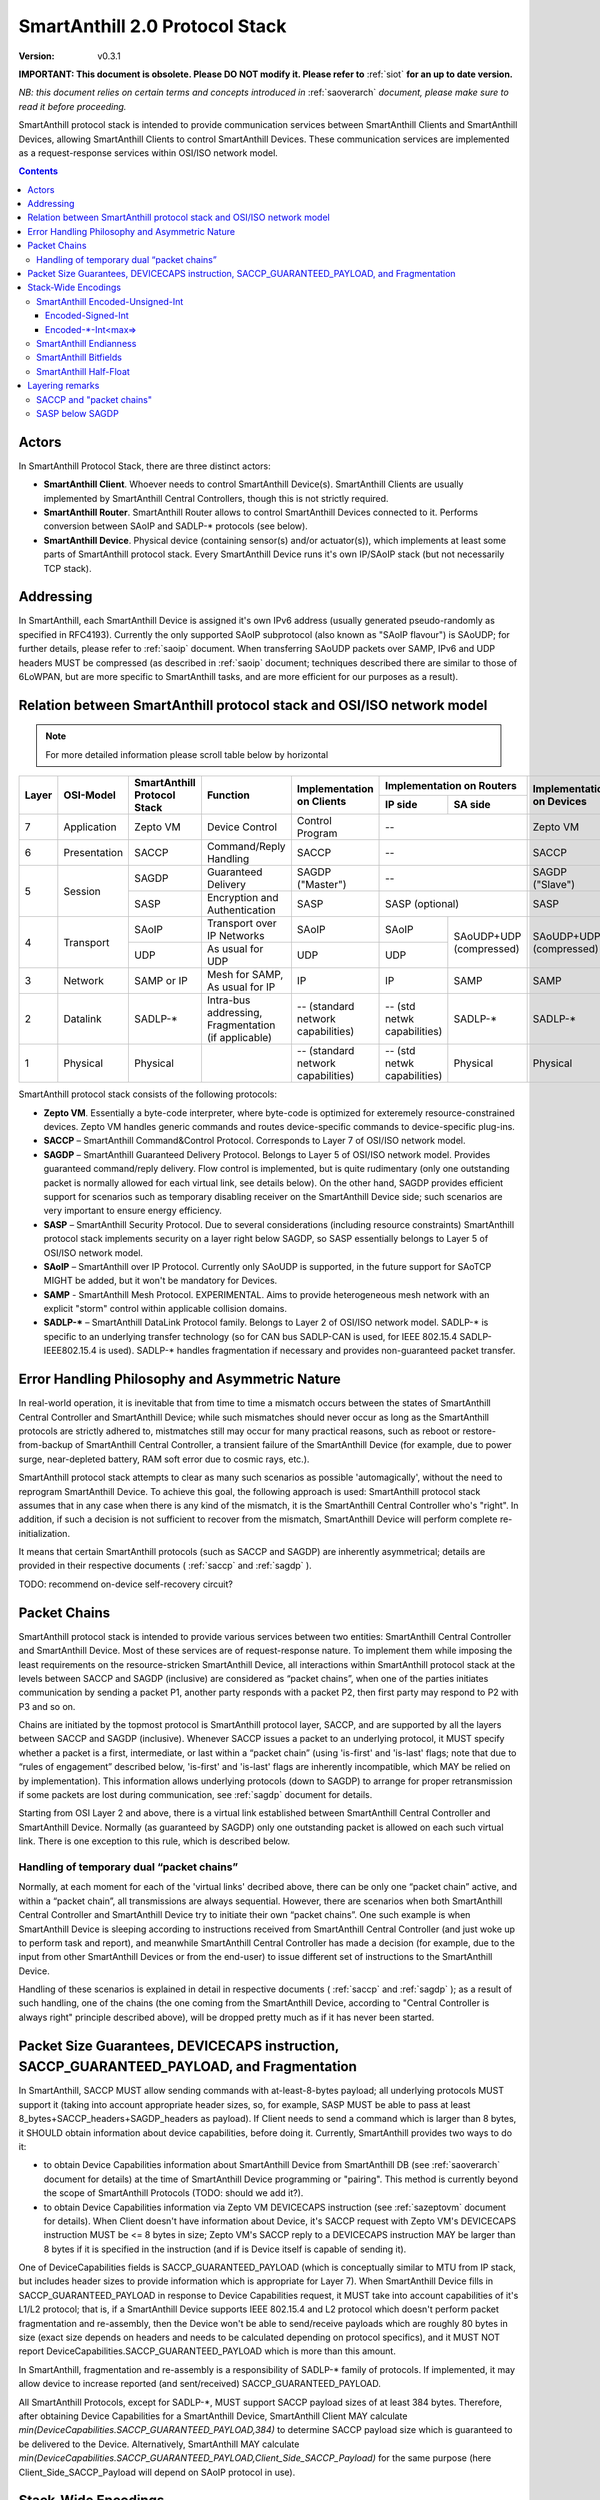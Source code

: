 ..  Copyright (c) 2015, OLogN Technologies AG. All rights reserved.
    Redistribution and use of this file in source (.rst) and compiled
    (.html, .pdf, etc.) forms, with or without modification, are permitted
    provided that the following conditions are met:
        * Redistributions in source form must retain the above copyright
          notice, this list of conditions and the following disclaimer.
        * Redistributions in compiled form must reproduce the above copyright
          notice, this list of conditions and the following disclaimer in the
          documentation and/or other materials provided with the distribution.
        * Neither the name of the OLogN Technologies AG nor the names of its
          contributors may be used to endorse or promote products derived from
          this software without specific prior written permission.
    THIS SOFTWARE IS PROVIDED BY THE COPYRIGHT HOLDERS AND CONTRIBUTORS "AS IS"
    AND ANY EXPRESS OR IMPLIED WARRANTIES, INCLUDING, BUT NOT LIMITED TO, THE
    IMPLIED WARRANTIES OF MERCHANTABILITY AND FITNESS FOR A PARTICULAR PURPOSE
    ARE DISCLAIMED. IN NO EVENT SHALL OLogN Technologies AG BE LIABLE FOR ANY
    DIRECT, INDIRECT, INCIDENTAL, SPECIAL, EXEMPLARY, OR CONSEQUENTIAL DAMAGES
    (INCLUDING, BUT NOT LIMITED TO, PROCUREMENT OF SUBSTITUTE GOODS OR
    SERVICES; LOSS OF USE, DATA, OR PROFITS; OR BUSINESS INTERRUPTION) HOWEVER
    CAUSED AND ON ANY THEORY OF LIABILITY, WHETHER IN CONTRACT, STRICT
    LIABILITY, OR TORT (INCLUDING NEGLIGENCE OR OTHERWISE) ARISING IN ANY WAY
    OUT OF THE USE OF THIS SOFTWARE, EVEN IF ADVISED OF THE POSSIBILITY OF SUCH
    DAMAGE

.. _saprotostack:

SmartAnthill 2.0 Protocol Stack
===============================

:Version:   v0.3.1

**IMPORTANT: This document is obsolete. Please DO NOT modify it. Please refer to** :ref:`siot` **for an up to date version.**

*NB: this document relies on certain terms and concepts introduced in* :ref:`saoverarch` *document, please make sure to read it before proceeding.*

SmartAnthill protocol stack is intended to provide communication services between SmartAnthill Clients and SmartAnthill Devices, allowing SmartAnthill Clients to control SmartAnthill Devices. These communication services are implemented as a request-response services within OSI/ISO network model.

.. contents::


Actors
------

In SmartAnthill Protocol Stack, there are three distinct actors:

* **SmartAnthill Client**. Whoever needs to control SmartAnthill Device(s). SmartAnthill Clients are usually implemented by SmartAnthill Central Controllers, though this is not strictly required. 
* **SmartAnthill Router**. SmartAnthill Router allows to control SmartAnthill Devices connected to it. Performs conversion between SAoIP and SADLP-\* protocols (see below).
* **SmartAnthill Device**. Physical device (containing sensor(s) and/or actuator(s)), which implements at least some parts of SmartAnthill protocol stack. Every SmartAnthill Device runs it's own IP/SAoIP stack (but not necessarily TCP stack).

Addressing
----------

In SmartAnthill, each SmartAnthill Device is assigned it's own IPv6 address (usually generated pseudo-randomly as specified in RFC4193). Currently the only supported SAoIP subprotocol (also known as "SAoIP flavour") is SAoUDP; for further details, please refer to :ref:`saoip` document. When transferring SAoUDP packets over SAMP, IPv6 and UDP headers MUST be compressed (as described in :ref:`saoip` document; techniques described there are similar to those of 6LoWPAN, but are more specific to SmartAnthill tasks, and are more efficient for our purposes as a result). 


Relation between SmartAnthill protocol stack and OSI/ISO network model
----------------------------------------------------------------------

.. note::
    For more detailed information please scroll table below by horizontal

+--------+--------------+------------------+-----------------------+----------------------+----------------------------+------------------------+
| Layer  | OSI-Model    | SmartAnthill     |     Function          | Implementation       | Implementation             | Implementation         |
|        |              | Protocol Stack   |                       | on Clients           | on Routers                 | on Devices             |
|        |              |                  |                       |                      +---------------+------------+                        |
|        |              |                  |                       |                      | IP side       | SA side    |                        |
+========+==============+==================+=======================+======================+===============+============+========================+
| 7      | Application  | Zepto VM         | Device Control        | Control Program      | --                         | Zepto VM               |
+--------+--------------+------------------+-----------------------+----------------------+----------------------------+------------------------+
| 6      | Presentation | SACCP            | Command/Reply         | SACCP                | --                         | SACCP                  |
|        |              |                  | Handling              |                      |                            |                        |
+--------+--------------+------------------+-----------------------+----------------------+----------------------------+------------------------+
| 5      | Session      | SAGDP            | Guaranteed            | SAGDP ("Master")     | --                         | SAGDP ("Slave")        |
|        |              |                  | Delivery              |                      |                            |                        |
|        |              +------------------+-----------------------+----------------------+----------------------------+------------------------+
|        |              | SASP             | Encryption and        | SASP                 | SASP (optional)            | SASP                   |
|        |              |                  | Authentication        |                      |                            |                        |
+--------+--------------+------------------+-----------------------+----------------------+---------------+------------+------------------------+
| 4      | Transport    | SAoIP            | Transport over IP     | SAoIP                | SAoIP         |SAoUDP+UDP  | SAoUDP+UDP             |
|        |              |                  | Networks              |                      |               |(compressed)| (compressed)           |
|        |              +------------------+-----------------------+----------------------+---------------+            |                        |
|        |              | UDP              | As usual for UDP      | UDP                  | UDP           |            |                        |
|        |              |                  |                       |                      |               |            |                        |
+--------+--------------+------------------+-----------------------+----------------------+---------------+------------+------------------------+
| 3      | Network      | SAMP or IP       | Mesh for SAMP,        | IP                   | IP            | SAMP       | SAMP                   |
|        |              |                  | As usual for IP       |                      |               |            |                        |
+--------+--------------+------------------+-----------------------+----------------------+---------------+------------+------------------------+
| 2      | Datalink     | SADLP-\*         | Intra-bus addressing, | -- (standard network | -- (std netwk | SADLP-\*   | SADLP-\*               |
|        |              |                  | Fragmentation         | capabilities)        | capabilities) |            |                        |
|        |              |                  | (if applicable)       |                      |               |            |                        |
+--------+--------------+------------------+-----------------------+----------------------+---------------+------------+------------------------+
| 1      | Physical     | Physical         |                       | -- (standard network | -- (std netwk | Physical   | Physical               |
|        |              |                  |                       | capabilities)        | capabilities) |            |                        |
+--------+--------------+------------------+-----------------------+----------------------+---------------+------------+------------------------+

SmartAnthill protocol stack consists of the following protocols:

* **Zepto VM**. Essentially a byte-code interpreter, where byte-code is optimized for exteremely resource-constrained devices. Zepto VM handles generic commands and routes device-specific commands to device-specific plug-ins.

* **SACCP** – SmartAnthill Command&Control Protocol. Corresponds to Layer 7 of OSI/ISO network model. 

* **SAGDP** – SmartAnthill Guaranteed Delivery Protocol. Belongs to Layer 5 of OSI/ISO network model. Provides guaranteed command/reply delivery. Flow control is implemented, but is quite rudimentary (only one outstanding packet is normally allowed for each virtual link, see details below). On the other hand, SAGDP provides efficient support for scenarios such as temporary disabling receiver on the SmartAnthill Device side; such scenarios are very important to ensure energy efficiency.

* **SASP** – SmartAnthill Security Protocol. Due to several considerations (including resource constraints) SmartAnthill protocol stack implements security on a layer right below SAGDP, so SASP essentially belongs to Layer 5 of OSI/ISO network model.

* **SAoIP** – SmartAnthill over IP Protocol. Currently only SAoUDP is supported, in the future support for SAoTCP MIGHT be added, but it won't be mandatory for Devices.

* **SAMP** - SmartAnthill Mesh Protocol. EXPERIMENTAL. Aims to provide heterogeneous mesh network with an explicit "storm" control within applicable collision domains.

* **SADLP-\*** – SmartAnthill DataLink Protocol family. Belongs to Layer 2 of OSI/ISO network model. SADLP-\* is specific to an underlying transfer technology (so for CAN bus SADLP-CAN is used, for IEEE 802.15.4 SADLP-IEEE802.15.4 is used). SADLP-\* handles fragmentation if necessary and provides non-guaranteed packet transfer.


Error Handling Philosophy and Asymmetric Nature
-----------------------------------------------
In real-world operation, it is inevitable that from time to time a mismatch occurs between the states of SmartAnthill Central Controller and SmartAnthill Device; while such mismatches should never occur as long as the SmartAnthill protocols are strictly adhered to, mistmatches still may occur for many practical reasons, such as reboot or restore-from-backup of SmartAnthill Central Controller, a transient failure of the SmartAnthill Device (for example, due to power surge, near-depleted battery, RAM soft error due to cosmic rays, etc.).

SmartAnthill protocol stack attempts to clear as many such scenarios as possible 'automagically', without the need to reprogram SmartAnthill Device. To achieve this goal, the following approach is used: SmartAnthill protocol stack assumes that in any case when there is any kind of the mismatch, it is the SmartAnthill Central Controller who's "right". In addition, if such a decision is not sufficient to recover from the mismatch, SmartAnthill Device will perform complete re-initialization.

It means that certain SmartAnthill protocols (such as SACCP and SAGDP) are inherently asymmetrical; details are provided in their respective documents ( :ref:`saccp`  and :ref:`sagdp` ).

TODO: recommend on-device self-recovery circuit?


Packet Chains
-------------

SmartAnthill protocol stack is intended to provide various services between two entities: SmartAnthill Central Controller and SmartAnthill Device. Most of these services are of request-response nature. To implement them while imposing the least requirements on the resource-stricken SmartAnthill Device, all interactions within SmartAnthill protocol stack at the levels between SACCP and SAGDP (inclusive) are considered as “packet chains”, when one of the parties initiates communication by sending a packet P1, another party responds with a packet P2, then first party may respond to P2 with P3 and so on.

Chains are initiated by the topmost protocol is SmartAnthill protocol layer, SACCP, and are supported by all the layers between SACCP and SAGDP (inclusive). Whenever SACCP issues a packet to an underlying protocol, it MUST specify whether a packet is a first, intermediate, or last within a “packet chain” (using 'is-first' and 'is-last' flags; note that due to “rules of engagement” described below, 'is-first' and 'is-last' flags are inherently incompatible, which MAY be relied on by implementation). This information allows underlying protocols (down to SAGDP) to arrange for proper retransmission if some packets are lost during communication, see :ref:`sagdp` document for details.

Starting from OSI Layer 2 and above, there is a virtual link established between SmartAnthill Central Controller and SmartAnthill Device. Normally (as guaranteed by SAGDP) only one outstanding packet is allowed on each such virtual link. There is one exception to this rule, which is described below.

Handling of temporary dual “packet chains”
^^^^^^^^^^^^^^^^^^^^^^^^^^^^^^^^^^^^^^^^^^

Normally, at each moment for each of the 'virtual links' decribed above, there can be only one “packet chain” active, and within a “packet chain”, all transmissions are always sequential. However, there are scenarios when both SmartAnthill Central Controller and SmartAnthill Device try to initiate their own “packet chains”. One such example is when SmartAnthill Device is sleeping according to instructions received from SmartAnthill Central Controller (and just woke up to perform task and report), and meanwhile SmartAnthill Central Controller has made a decision (for example, due to the input from other SmartAnthill Devices or from the end-user) to issue different set of instructions to the SmartAnthill Device.

Handling of these scenarios is explained in detail in respective documents ( :ref:`saccp` and :ref:`sagdp` ); as a result of such handling, one of the chains (the one coming from the SmartAnthill Device, according to "Central Controller is always right" principle described above), will be dropped pretty much as if it has never been started.

Packet Size Guarantees, DEVICECAPS instruction, SACCP_GUARANTEED_PAYLOAD, and Fragmentation
-------------------------------------------------------------------------------------------

In SmartAnthill, SACCP MUST allow sending commands with at-least-8-bytes payload; all underlying protocols MUST support it (taking into account appropriate header sizes, so, for example, SASP MUST be able to pass at least 8_bytes+SACCP_headers+SAGDP_headers as payload). If Client needs to send a command which is larger than 8 bytes, it SHOULD obtain information about device capabilities, before doing it. Currently, SmartAnthill provides two ways to do it:

* to obtain Device Capabilities information about SmartAnthill Device from SmartAnthill DB (see :ref:`saoverarch` document for details) at the time of SmartAnthill Device programming or "pairing". This method is currently beyond the scope of SmartAnthill Protocols (TODO: should we add it?).
* to obtain Device Capabilities information via Zepto VM DEVICECAPS instruction (see :ref:`sazeptovm` document for details). When Client doesn't have information about Device, it's SACCP request with Zepto VM's DEVICECAPS instruction MUST be <= 8 bytes in size; Zepto VM's SACCP  reply to a DEVICECAPS instruction MAY be larger than 8 bytes if it is specified in the instruction (and if is Device itself is capable of sending it).

One of DeviceCapabilities fields is SACCP_GUARANTEED_PAYLOAD (which is conceptually similar to MTU from IP stack, but includes header sizes to provide information which is appropriate for Layer 7). When SmartAnthill Device fills in SACCP_GUARANTEED_PAYLOAD in response to Device Capabilities request, it MUST take into account capabilities of it's L1/L2 protocol; that is, if a SmartAnthill Device supports IEEE 802.15.4 and L2 protocol which doesn't perform packet fragmentation and re-assembly, then the Device won't be able to send/receive payloads which are roughly 80 bytes in size (exact size depends on headers and needs to be calculated depending on protocol specifics), and it MUST NOT report DeviceCapabilities.SACCP_GUARANTEED_PAYLOAD which is more than this amount.

In SmartAnthill, fragmentation and re-assembly is a responsibility of SADLP-\* family of protocols. If implemented, it may allow device to increase reported (and sent/received) SACCP_GUARANTEED_PAYLOAD. 

All SmartAnthill Protocols, except for SADLP-\*, MUST support SACCP payload sizes of at least 384 bytes. Therefore, after obtaining Device Capabilities for a SmartAnthill Device, SmartAnthill Client MAY calculate *min(DeviceCapabilities.SACCP_GUARANTEED_PAYLOAD,384)* to determine SACCP payload size which is guaranteed to be delivered to the Device. Alternatively, SmartAnthill MAY calculate *min(DeviceCapabilities.SACCP_GUARANTEED_PAYLOAD,Client_Side_SACCP_Payload)* for the same purpose (here Client_Side_SACCP_Payload will depend on SAoIP protocol in use).

Stack-Wide Encodings
--------------------

There are some encodings and encoding conventions which are used throughout SmartAnthill Protocol Stack. 

SmartAnthill Encoded-Unsigned-Int
^^^^^^^^^^^^^^^^^^^^^^^^^^^^^^^^^

In several places in SmartAnthill Protocol Stack, there is a need to encode integers, which happen to be small most of the time (one such example is sizes, another example is some kinds of incrementally-increased ids). To encode them efficiently, SmartAnthill Protocol Stack uses a compact encoding, which encodes small integers with smaller number of bytes. Encoded-Unsigned-Int is very close to *Variable-length quantity (VLQ)* (see http://en.wikipedia.org/wiki/Variable-length_quantity), however, SmartAnthill Encoded-Unsigned-Int<> encoding enforces "canonical" VLQ representation, prohibiting non-optimal encodings such as two-byte encoding of '0'. Also note that other encodings such as Encoded-Signed-Int are different from what is described on VLQ Wikipedia page.

Encoded-Unsigned-Int is a variable-length encoding of unsigned integers. Namely:

* if the first byte of Encoded-Unsigned-Int is c1 <= 127, then the value of Encoded-Unsigned-Int is equal to c1
* if the first byte of Encoded-Unsigned-Int is c1 >= 128, then the next byte c2 is needed:

  + if the second byte of Encoded-Unsigned-Int is c2 <= 127, then the value of Encoded-Unsigned-Int is equal to *((uint16)(c1&0x7F) | ((uint16)c2 << 7))*.
  + if the second byte of Encoded-Unsigned-Int is c2 >= 128, then the next byte c3 is needed:
    
    * if the third byte of Encoded-Unsigned-Int is c3 <= 127, then the value of Encoded-Unsigned-Int is equal to *((uint32)(c1&0x7F) | ((uint32)(c2&0x7F) << 7)) | ((uint32)c3 << 14))*.
    * if the third byte of Encoded-Unsigned-Int is c3 >= 128, then the next byte c4 is needed:

      + if the fourth byte of Encoded-Unsigned-Int is c4 <= 127, then the value of Encoded-Unsigned-Int is equal to *((uint32)(c1&0x7F) | ((uint32)(c2&0x7F) << 7)) | ((uint32)(c3&0x7F) << 14)) | ((uint32)c4 << 21))*.
      + if the fourth byte of Encoded-Unsigned-Int is c4 >= 128, then the next byte c5 is needed.

        * for nth byte:

          + if the nth byte of Encoded-Unsigned-Int is cn <= 127, then the value of Encoded-Unsigned-Int is equal to *((uintNN)(c1&0x7F) | ((uintNN)(c2&0x7F) << 7)) | ((uintNN)(c3&0x7F) << 14)) | ... | ((uintNN)(c<n-1>&0x7F) << (7*(n-2))))) | ((uintNN)cn << (7*(n-1))))*, where uintNN is sufficient to store the result. *NB: in practice, for Encoded-Unsigned-Ints over 4 bytes, implementation is likely to be quite different from, but equivalent to, the formula given*
          + if the nth byte of Encoded-Unsigned-Int is cn >= 128, then the <n+1>th byte is needed.

IMPORTANT: Encoded-Unsigned-Int enforces "canonical" representation. It means that all integers MUST be encoded with the smallest number of bytes possible. This requirement is equivalent to a requirement that for encodings with length > 1, last byte of encoding MUST NOT be equal to zero. This MUST be checked by compliant implementations (and MUST generate invalid-encoding exception, with effects depending on the point where it has occurred). 
 
The following table shows how many Encoded-Unsigned-Int bytes is necessary to encode ranges of Encoded-Unsigned-Int values:

+-------------------------+---------------------+------------------+------------------+
| Encoded-Unsigned-Int    | Encoded-Unsigned-Int| Fully Covers     | Result fits in   |
| Values                  | Bytes               |                  |                  |
+=========================+=====================+==================+==================+
| 0-127                   | 1                   | 7 bits           | 1 byte           |
+-------------------------+---------------------+------------------+------------------+
| 128-16 383              | 2                   | 14 bits          | 2 bytes          |
+-------------------------+---------------------+------------------+------------------+
| 16 512-2 097 151        | 3                   | 21 bits          | 3 bytes          |
+-------------------------+---------------------+------------------+------------------+
| 2 097 152-268 435 455   | 4                   | 28 bits          | 4 bytes          |
+-------------------------+---------------------+------------------+------------------+
| 268 435 456-            | 5                   | 35 bits          | 5 bytes          |
| 34 359 738 367          |                     |                  |                  |
+-------------------------+---------------------+------------------+------------------+
| 34 359 738 368-         | 6                   | 42 bits          | 6 bytes          |
| 4 398 046 511 103       |                     |                  |                  |
+-------------------------+---------------------+------------------+------------------+
| 4 398 046 511 104-      | 7                   | 49 bits          | 7 bytes          |
| 562 949 953 421 311     |                     |                  |                  |
+-------------------------+---------------------+------------------+------------------+
| 562 949 953 421 312-    | 8                   | 56 bits          | 8 bytes          |
| 72 057 594 037 927 935  |                     |                  |                  |
+-------------------------+---------------------+------------------+------------------+
|72 057 594 037 927 936-  | 9                   | 63 bits          | 8 bytes          |
|9 223 372 036 854 775 808|                     |                  |                  |
+-------------------------+---------------------+------------------+------------------+

IMPORTANT: Encoding-Unsigned-Int encoding (specifically, low-to-high byte encoding order) guarantees that for even numbers, first byte of encoded value is always even. This property MAY be relied on in other places in protocol stack, specifically, in "indicate an error in an unknown-length field" scenarios (so if we decide to change order of bytes in the encoding, we need to change logic in those places too). 

Table of correspondence of "max=" parameter and maximum possible encoding length: 

+---------------------+---------------------------------------+
| max=                | maximum Encoded-Unsigned-Int bytes    |
+=====================+=======================================+
| 1                   | 2                                     |
+---------------------+---------------------------------------+
| 2                   | 3                                     |
+---------------------+---------------------------------------+
| 3                   | 4                                     |
+---------------------+---------------------------------------+
| 4                   | 5                                     |
+---------------------+---------------------------------------+
| 5                   | 6                                     |
+---------------------+---------------------------------------+
| 6                   | 7                                     |
+---------------------+---------------------------------------+
| 7                   | 8                                     |
+---------------------+---------------------------------------+
| 8                   | 10                                    |
+---------------------+---------------------------------------+

Encoded-Signed-Int
''''''''''''''''''

Encoded-Signed-Int is an encoding for signed integers, based on Zig-Zag conversion from signed integer to unsigned integer, and subsequent Encoded-Unsigned-Int encoding of unsigned integer. 

Zig-Zag conversion is the same as described here: https://developers.google.com/protocol-buffers/docs/encoding?csw=1#types. For example, to convert int16_t *sx* to uint16_t *ux*, the following C language expression is used: 

`ux = (uint16_t)((sx << 1) ^ (sx>>15))`

To convert int32_t *sx* to uint32_t *ux*, expression becomes `ux = (uint32_t)((sx << 1) ^ (sx>>31))`, and so on. 

Note that right shift in these expressions is a signed shift, making it equivalent creating a bitmask of appropriate length, consisting out of all '0' or out of all '1's (equal to the sign bit of original signed integer). This allows, for example, to calculate one byte of this mask by signed-shifting highest byte of *sx* to the right by 7, and then to use this byte for XORing with all the bytes of left-shifted sx; this trick should speed up implementations on 8-bit MCUs. 

After *ux* is calculated, it is stored as an Encoded-Unsigned-Int of the appropriate size, as described above.

To perform Zig-Zag conversion back (from Zig-Zag-encoded unsigned *ux* to original signed *sx*), the following expression may be used (for 16-bit conversions, for the others expressions are very similar):

`sx = (int16_t)((ux >> 1) ^ (-(ux & 1)))`

Note that once again, all bits (and therefore bytes) of `(-(ux&1))` are the same, so one byte can be calculated (this time - based on lowest byte) and then used for XORing with all the bytes of right-shifted *ux*.

Encoded-\*-Int<max=>
''''''''''''''''''''

Wherever SmartAnthill specification mentions Encoded-Unsigned-Int or Encoded-Signed-Int, it MUST specify it in the form of *Encoded-Unsigned-Int<max=...>* or *Encoded-Signed-Int<max=...>*. "max=" parameter specifies maximum number of bytes which are necessary to represent the encoded number. For example, Encoded-Unsigned-Int<max=2> specifies that the number is between 0 and 65535 (and therefore from one to three bytes may be used to encode it). The high bit of the last possible byte of Encoded-\*-Int is always 0; this ensures an option for an easy expansion in the future.

Currently supported values of "max=" parameter are from 1 to 8.

When parsing Encoded-\*-Int, if high bit in the last-possible byte is 1, then Encoded-\*-Int is considered invalid. Handling of invalid Encoded-\*-Ints SHOULD be specified in the appropriate place of documentation.

SmartAnthill Endianness
^^^^^^^^^^^^^^^^^^^^^^^

In most cases, SmartAnthill Protocol Stack uses SmartAnthill Encoded-\*-Int<max=...> to encode integers. However, there are some cases where we need an exact number of bytes, and have no idea about their statistical distribution. In such cases, using Encoded-\*-Int<> would be a waste. 

In such cases, SmartAnthill uses **SmartAnthill Endianness**, which is **LITTLE-ENDIAN**.

*Rationale for using LITTLE-ENDIAN encoding (rather than "network byte order" which is traditionally big-endian) is based on the observation that the most resource-constrained MPUs out of target group (namely PIC and AVR8), are little-endian. For them, the difference of not doing conversion between protocol-order and MPU-order might be important; as the other MPUs are not that much constrained, we don't expect the cost of conversion to be significant. In other words, this LITTLE-ENDIAN decision to favours poorer-resource MPUs at the cost of richer-resource MPUs.*

SmartAnthill Bitfields
^^^^^^^^^^^^^^^^^^^^^^

In some cases, SmartAnthill Protocols use bitfields; in such cases: 

* bitfields MUST use 1-byte, 2-byte, Encoded-Unsigned-Int<max=>, or Encoded-Signed-Int<max=> field as a 'substrate'. 'Bitfield Substrate' is composed/parsed as an ordinary field, which is encoded using appropriate encodings described in this document.
* as soon as 'substrate' is parsed, it is treated as an integer, out of which specific bits can be used; these bits are specified as [3] (specifying that single bit #3 is used), or [2..4] (specifying that bits from 2 to 4 - inclusive - are used)
* if 'substrate' is an Encoded-Unsigned-Int field, then one of bitfields MAY be specified as [2..] - specifying that all the bits from 2 to the highest available one, are used for the bitfield.
* if 'substrate' is an Encoded-Signed-Int field, then one of bitfields MAY be specified as [2..] - specifying that all the bits from 2 to the highest available one, are used for the bitfield; in this example, the bitfield in question MUST be calculated as `substrate>>1`, where substrate is treated as signed (i.e. '>>' operator works extending sign bit).

SmartAnthill Half-Float
^^^^^^^^^^^^^^^^^^^^^^^

Some SmartAnthill commands use 'Half-Float' data as described here: http://en.wikipedia.org/wiki/Half-precision_floating-point_format . SmartAnthill serializes such data as 2-byte substrate (encoded according to SmartAnthill Endianness), then considering Sign-Bit bitfield as bit [15], Exponent bitfield as bits [10..14], and Fraction bitfield as bits [0..9].

Layering remarks
----------------

SACCP and "packet chains"
^^^^^^^^^^^^^^^^^^^^^^^^^

SACCP is somewhat unusual for an application-level protocol in a sense that SACCP needs to have some knowledge about "packet chains" which are implicitly related to retransmission correctness. This is a conscious design choice of SACCP (and SAGDP) which has been made in face of extremely constrained (and unusual for conventional communication) environments which SmartAnthill protocol stack needs to support. It should also be noted that while some such details are indeed exposed to SACCP, they are formalized as a clear set of “rules of engagement” to be obeyed. As long as these “rules of engagement” are complied with, SACCP does not need to care about retransmission correctness (though the rationale for “rules of engagement” is still provided by retransmission correctness).

SASP below SAGDP
^^^^^^^^^^^^^^^^

It is somewhat unusual to have encryption layer (SASP) "below" transport/session layer (SAGDP). This is a conscious design choice of SASP/SAGDP. In particular, it allows to:

* rely that all the packets reaching SAGDP layer, are already authenticated; this allows (at the cost of the authenticating potentially malicious packets) to:

  + avoid attacks such as malicious RST sent to disrupt logical connection (TODO: check)
  + avoid attacks similar to "SYN flood" attacks

* implement "Trusted Router" nodes in a simple manner (without implementing SAGDP on the router).

